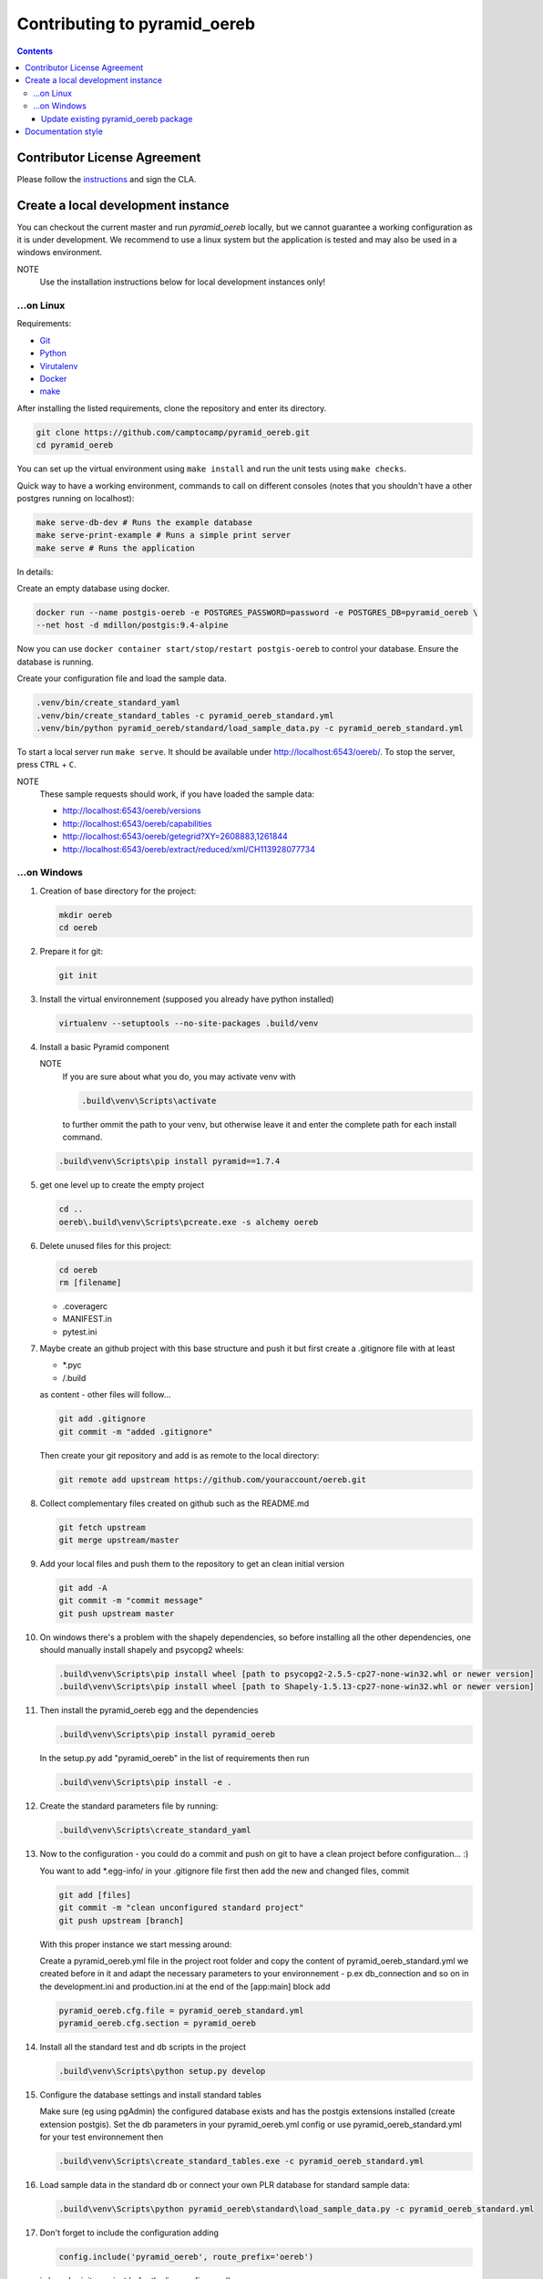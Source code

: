 Contributing to pyramid\_oereb
==============================

.. contents::

Contributor License Agreement
-----------------------------
Please follow the `instructions <https://github.com/camptocamp/pyramid_oereb/tree/master/cla>`__ and sign the CLA.


Create a local development instance
-----------------------------------

You can checkout the current master and run *pyramid\_oereb* locally, but we cannot guarantee a working
configuration as it is under development. We recommend to use a linux system but the application is tested and
may also be used in a windows environment.

NOTE
   Use the installation instructions below for local development instances only!

...on Linux
~~~~~~~~~~~

Requirements:

-  `Git <https://git-scm.com/>`__
-  `Python <https://www.python.org/>`__
-  `Virutalenv <https://virtualenv.pypa.io/en/stable/>`__
-  `Docker <https://docker.com/>`__
-  `make <https://www.gnu.org/software/make/>`__

After installing the listed requirements, clone the repository and enter
its directory.

.. code-block:: shell

 git clone https://github.com/camptocamp/pyramid_oereb.git
 cd pyramid_oereb

You can set up the virtual environment using ``make install`` and run the unit tests using ``make checks``.

Quick way to have a working environment, commands to call on different consoles (notes that you shouldn't
have a other postgres running on localhost):

.. code-block:: shell

   make serve-db-dev # Runs the example database
   make serve-print-example # Runs a simple print server
   make serve # Runs the application

In details:

Create an empty database using docker.

.. code-block:: shell

 docker run --name postgis-oereb -e POSTGRES_PASSWORD=password -e POSTGRES_DB=pyramid_oereb \
 --net host -d mdillon/postgis:9.4-alpine

Now you can use ``docker container start/stop/restart postgis-oereb`` to control your database. Ensure the
database is running.

Create your configuration file and load the sample data.

.. code-block:: shell

 .venv/bin/create_standard_yaml
 .venv/bin/create_standard_tables -c pyramid_oereb_standard.yml
 .venv/bin/python pyramid_oereb/standard/load_sample_data.py -c pyramid_oereb_standard.yml

To start a local server run ``make serve``. It should be available under http://localhost:6543/oereb/. To stop
the server, press ``CTRL`` + ``C``.

NOTE
   These sample requests should work, if you have loaded the sample data:

   -  http://localhost:6543/oereb/versions
   -  http://localhost:6543/oereb/capabilities
   -  http://localhost:6543/oereb/getegrid?XY=2608883,1261844
   -  http://localhost:6543/oereb/extract/reduced/xml/CH113928077734

...on Windows
~~~~~~~~~~~~~

#. Creation of base directory for the project:

   .. code-block:: shell

    mkdir oereb
    cd oereb

#. Prepare it for git:

   .. code-block:: shell

    git init

#. Install the virtual environnement (supposed you already have python installed)

   .. code-block:: shell

    virtualenv --setuptools --no-site-packages .build/venv

#. Install a basic Pyramid component

   NOTE
      If you are sure about what you do, you may activate venv with

      .. code-block:: shell

       .build\venv\Scripts\activate

      to further ommit the path to your venv, but otherwise leave it and enter the complete path for each
      install command.

   .. code-block:: shell

    .build\venv\Scripts\pip install pyramid==1.7.4

#. get one level up to create the empty project

   .. code-block:: shell

    cd ..
    oereb\.build\venv\Scripts\pcreate.exe -s alchemy oereb

#. Delete unused files for this project:

   .. code-block:: shell

    cd oereb
    rm [filename]

   -  .coveragerc
   -  MANIFEST.in
   -  pytest.ini

#. Maybe create an github project with this base structure and push it but first create a .gitignore file with
   at least

   -  \*.pyc
   -  /.build

   as content - other files will follow...

   .. code-block:: shell

    git add .gitignore
    git commit -m "added .gitignore"

   Then create your git repository and add is as remote to the local directory:

   .. code-block:: shell

    git remote add upstream https://github.com/youraccount/oereb.git

#. Collect complementary files created on github such as the README.md

   .. code-block:: shell

    git fetch upstream
    git merge upstream/master

#. Add your local files and push them to the repository to get an clean initial version

   .. code-block:: shell

    git add -A
    git commit -m "commit message"
    git push upstream master

#. On windows there's a problem with the shapely dependencies, so before installing all the other
   dependencies, one should manually install shapely and psycopg2 wheels:

   .. code-block:: shell

    .build\venv\Scripts\pip install wheel [path to psycopg2-2.5.5-cp27-none-win32.whl or newer version]
    .build\venv\Scripts\pip install wheel [path to Shapely-1.5.13-cp27-none-win32.whl or newer version]

#. Then install the pyramid\_oereb egg and the dependencies

   .. code-block:: shell

    .build\venv\Scripts\pip install pyramid_oereb

   In the setup.py add "pyramid\_oereb" in the list of requirements then run

   .. code-block:: shell

    .build\venv\Scripts\pip install -e .

#. Create the standard parameters file by running:

   .. code-block:: shell

    .build\venv\Scripts\create_standard_yaml

#. Now to the configuration - you could do a commit and push on git to have a clean project before
   configuration... :)

   You want to add \*.egg-info/ in your .gitignore file first then add the new and changed files, commit

   .. code-block:: shell

    git add [files]
    git commit -m "clean unconfigured standard project"
    git push upstream [branch]

   With this proper instance we start messing around:

   Create a pyramid\_oereb.yml file in the project root folder and copy the content of
   pyramid\_oereb\_standard.yml we created before in it and adapt the necessary parameters to your
   environnement - p.ex db\_connection and so on in the development.ini and production.ini at the end of the
   [app:main] block add

   .. code-block:: shell

    pyramid_oereb.cfg.file = pyramid_oereb_standard.yml
    pyramid_oereb.cfg.section = pyramid_oereb

#. Install all the standard test and db scripts in the project

   .. code-block:: shell

    .build\venv\Scripts\python setup.py develop

#. Configure the database settings and install standard tables

   Make sure (eg using pgAdmin) the configured database exists and has the postgis extensions installed
   (create extension postgis). Set the db parameters in your pyramid\_oereb.yml config or use
   pyramid\_oereb\_standard.yml for your test environnement then

   .. code-block:: shell

    .build\venv\Scripts\create_standard_tables.exe -c pyramid_oereb_standard.yml

#. Load sample data in the standard db or connect your own PLR database for standard sample data:

   .. code-block:: shell

    .build\venv\Scripts\python pyramid_oereb\standard\load_sample_data.py -c pyramid_oereb_standard.yml

#. Don't forget to include the configuration adding

   .. code-block:: shell

    config.include('pyramid_oereb', route_prefix='oereb')

   in \\oereb\_\_init\_\_.py just befor the line config.scan()

   For testing start the local instance with:

   .. code-block:: shell

    .build\venv\Scripts\pserve --reload development.ini

   WARNING
      On windows you may have an error message regarding 'encoding'. If that's the case, remove the --reload
      from the command

      .. code-block:: shell

       .build\venv\Scripts\pserve development.ini

   Call a sample extract: http://localhost:6543/oereb/extract/embeddable/json/CH113928077734

   Or at least http://localhost:6543/oereb/versions.json

Update existing pyramid\_oereb package
^^^^^^^^^^^^^^^^^^^^^^^^^^^^^^^^^^^^^^

-  Uninstall the existing package

   .. code-block:: shell

    .build\venv\Scripts\pip uninstall pyramid_oereb

-  Install the new version

   .. code-block:: shell

    .build\venv\Scripts\pip install pyramid_oereb

   If for some reasons you need the latest version from git (master),
   use

   .. code-block:: shell

    .build\venv\Scripts\pip install git+https://github.com/camptocamp/pyramid_oereb.git@master#egg=pyramid_oereb

   then rebuild the app with

   .. code-block:: shell

    .build\venv\Scripts\python setup.py develop

Documentation style
-------------------

The documentation is built using `Sphinx <http://sphinx-doc.org/>`__. You have to use `Google style docstrings
<http://sphinxcontrib-napoleon.readthedocs.io/en/latest/example_google.html>`__ for documenting the code.
